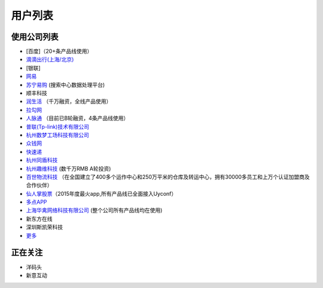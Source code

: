 用户列表
========

使用公司列表
------------

-  [百度]（20+条产品线使用）
-  `滴滴出行(上海/北京) <http://www.xiaojukeji.com/>`__
-  [银联]
-  `网易 <http://www.163.com/>`__
-  `苏宁易购 <http://www.suning.com>`__ (搜索中心数据处理平台)
-  顺丰科技
-  `润生活 <http://www.szzjcs.com/>`__ （千万融资，全线产品使用）
-  `拉勾网 <http://www.lagou.com/>`__
-  `人脉通 <http://renmaitong.com/>`__ （目前已B轮融资，4条产品线使用）
-  `普联(Tp-link)技术有限公司 <http://www.tp-link.com.cn/>`__
-  `杭州数梦工场科技有限公司 <http://www.dtdream.com>`__
-  `众钱网 <http://17money.com>`__
-  `快速递 <http://www.ksudi.com>`__
-  `杭州同盾科技 <https://www.tongdun.cn/>`__
-  `杭州趣维科技 <http://www.xiaoying.tv/>`__ (数千万RMB A轮投资)
-  `百世物流科技 <http://www.800best.com/>`__
   （在全国建立了400多个运作中心和250万平米的仓库及转运中心，拥有30000多员工和上万个认证加盟商及合作伙伴）
-  `仙人掌股票 <http://www.icaikee.com/>`__\ （2015年度最火app,所有产品线已全面接入Uyconf）
-  `多点APP <http://www.dmall.com/>`__
-  `上海华禽网络科技有限公司 <www.huaqinwang.com>`__
   (整个公司所有产品线均在使用)
-  新东方在线
-  深圳斯凯荣科技
-  `更多 <https://github.com/knightliao/Uyconf/issues/18>`__

正在关注
--------

-  洋码头
-  新意互动
